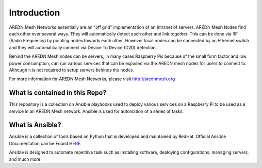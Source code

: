 .. _`Introduction`:

.. _introduction:

Introduction
============

AREDN Mesh Networks essentially are an "off grid" implementation of an Intranet of servers. AREDN Mesh Nodes find each other over several ways. They will automatically detect each other and link together. This can be done via RF (Radio Frequency) by pointing nodes towards each other. However local nodes can be connected by an Ethernet switch and they will automatically connect via Device To Device (D2D) detection. 

Behind the AREDN Mesh nodes can be servers, in many cases Raspberry Pis because of the small form factor and low power consumption, can run various services that can be exposed via the AREDN mesh nodes for users to connect to. Although it is not required to setup servers behinds the nodes. 

For more information for AREDN Mesh Networks, please visit `http://arednmesh.org <http://arednmesh.org>`_

.. _What_is_contained_in_this_repo:

What is contained in this Repo?
-------------------------------

This repository is a collection on Ansible playbooks used to deploy various services on a Raspberry Pi to be used as a service in an AREDN Mesh network. Ansible is used for automation of a series of tasks.

.. _What_is_Ansible:

What is Ansible?
----------------

Ansible is a collection of tools based on Python that is developed and maintained by RedHat. Official Ansible Documentation can be Found `HERE <https://www.ansible.com/>`_. 

Ansible is designed to automate repetitive task such as Installing software, deploying configurations, managing servers, and much more. 




